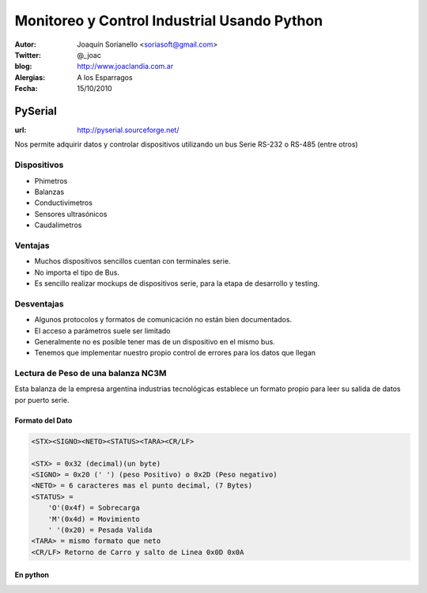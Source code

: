 .. -*- mode: rst -*-

=============================================
Monitoreo y Control Industrial Usando Python
=============================================


:Autor: Joaquín Sorianello <soriasoft@gmail.com>
:Twitter: @_joac
:blog: http://www.joaclandia.com.ar
:Alergias: A los Esparragos
:Fecha: 15/10/2010

PySerial
=====================================================
:url: http://pyserial.sourceforge.net/

Nos permite adquirir datos y controlar dispositivos utilizando un bus Serie RS-232 o RS-485 (entre otros)

Dispositivos
------------
* Phimetros
* Balanzas
* Conductivimetros
* Sensores ultrasónicos
* Caudalimetros

.. raw:: pdf
   
   PageBreak


Ventajas
---------
* Muchos dispositivos sencillos cuentan con terminales serie.
* No importa el tipo de Bus.
* Es sencillo realizar mockups de dispositivos serie, para la etapa de desarrollo y testing.

Desventajas
-----------
* Algunos protocolos y formatos de comunicación no están bien documentados.
* El acceso a parámetros suele ser limitado
* Generalmente no es posible tener mas de un dispositivo en el mismo bus.
* Tenemos que implementar nuestro propio control de errores para los datos que llegan


.. raw:: pdf

   PageBreak

Lectura de Peso de una balanza NC3M
-----------------------------------
Esta balanza de la empresa argentina industrias tecnológicas establece un formato propio para leer su salida de datos por puerto serie.

Formato del Dato
****************
.. code-block:: text
    
    <STX><SIGNO><NETO><STATUS><TARA><CR/LF>
    
    <STX> = 0x32 (decimal)(un byte)
    <SIGNO> = 0x20 (' ') (peso Positivo) o 0x2D (Peso negativo)
    <NETO> = 6 caracteres mas el punto decimal, (7 Bytes)
    <STATUS> =  
        'O'(0x4f) = Sobrecarga
        'M'(0x4d) = Movimiento
        ' '(0x20) = Pesada Valida
    <TARA> = mismo formato que neto
    <CR/LF> Retorno de Carro y salto de Linea 0x0D 0x0A

En python
*********
.. code-block:: python
    :include: code/NC3M_client.py


